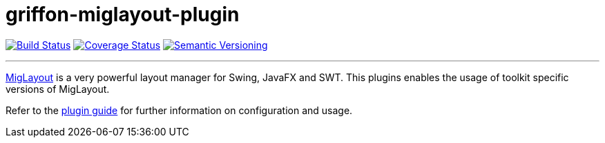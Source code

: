 = griffon-miglayout-plugin
:version: 1.0.0.SNAPSHOT
:linkattrs:

image:https://travis-ci.org/griffon-plugins/griffon-miglayout-plugin.png?branch=master["Build Status", link="https://travis-ci.org/griffon-plugins/griffon-miglayout-plugin"]
image:https://coveralls.io/repos/griffon-plugins/griffon-miglayout-plugin/badge.png["Coverage Status", link="https://coveralls.io/r/griffon-plugins/griffon-miglayout-plugin"]
image:http://img.shields.io/:semver-{version}-red.svg["Semantic Versioning", link="http://semver.org"]

---

http://miglayout.com[MigLayout, window="_blank"] is a very powerful layout manager for Swing, JavaFX and SWT.
This plugins enables the usage of toolkit specific versions of MigLayout.

Refer to the link:http://griffon-plugins.github.io/griffon-miglayout-plugin/[plugin guide, window="_blank"] for
further information on configuration and usage.
